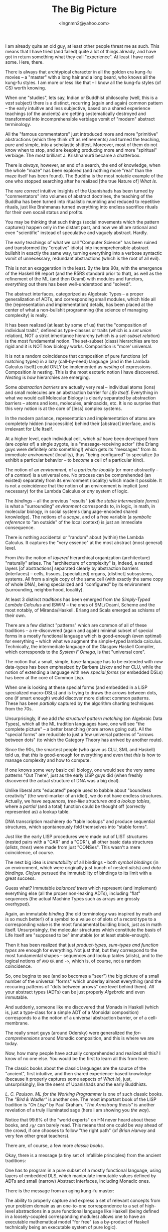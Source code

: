 #+TITLE: The Big Picture
#+AUTHOR: <lngnmn2@yahoo.com>
#+STARTUP: indent fold overview

I am already quite an old guy, at least other people threat me as such. This means that I have tried (and failed) quite a lot of things already, and have got in return something what they call "experience". At least I have read some. Here, there.

There is always that archtypical character in all the golden era kung-fu movies -- a "master" with a long hair and a long beard, who knows all the kung-fu styles. I am more or less like that -- I know all the kung-fu styles (of CS) worth knowing.

When one "studies", lets say, Indian or Buddhist philosophy (well, this is a /vast/ subject) there is a distinct, recurring (again and again) common pattern -- the early intuitive and less subjective, based on a shared experience teachings (of the ancients) are getting systematically destroyed and transformed into incomprehensible verbiage vomit of "modern" abstract terminology.

All the "famous commentators" just introduced more and more "primitive" abstractions (which they think off as refinements) and turned the teaching, pure and simple, into a scholastic shitfest. Moreover, most of them do not know when to stop, and are keeping producing more and more "spiritual" verbiage. The most brilliant J. Krishnamurti became a chatterbox.

There is /always/, however, an end of a search, the end of knowledge, when the whole "maze" has been explored (and nothing more "real" than the maze itself has been found). The Buddha is the most notable example of the one who stopped searching after he realized [the true Nature of] /What Is/.

The rare /correct/ intuitive insights of the Upanishads has been turned by "commentators" into volumes of abstract doctrines, the teaching of the Buddha has been turned into ritualistic mumbling and reduced to repetitive rituals, just like Brahmanas turned everything into endless sacrifice rituals for their own socail status and profits.

You may be thinking that such things (social movements which the pattern captures) happen only in the distant past, and now we all are rational and even "scientific" instead of speculative and vaguely abstract. Hardly.

The early teachings of what we call "Computer Science" has been ruined and transformed (by "creative" idiots) into incomprehensible abstract bullshit in exactly the same way, turning everything into a verbose syntactic vomit of unnecessary, redundant abstractions (which is the root of all evil).

This is not an exaggeration in the least. By the late 90s, with the emergence of the Haskell 98 report (and the R5RS standard prior to that), as well as the refinement of the ML (and then Ocaml) with modules and functors, /everything/ out there has been well-understood and "solved".

The abstract interfaces, categorized as Algebraic Types -- a proper generalization of ADTs, and corresponding small modules, which hide all the (representation and implementation) details, has been placed at the center of what a non-bullshit programming (the science of managing complexity) is really.

It has been realized (at least by some of us) that the "composition of individual traits", defined as type-classes or traits (which is a /set union/ relation), NOT a strict inheritance hierarchy (which is a /set-subset relation/) is the most fundamental notion. The set-subset (class) hierarchies are too rigid and it is NOT how biology works. Composition is "more' universal.

It is not a random coincidence that composition of pure functions (of matching types) in a lazy (call-by-need) language [and in the Lambda Calculus itself] could ONLY be implemented as /nesting/ of expressions. Composition /is/ nesting. This is the most esoteric notion I have discovered. /Nesting/ is /how/ hierarchies are emerging.

Some /abstraction barriers/ are actually very real -- individual atoms (ions) and small molecules are an abstraction barrier for /Life Itself/. Everything in what we would call Molecular Biology is clearly separated by abstraction barriers -- atoms and ions, molecules, aminoacids, etc. It is no surprise that this very notion is at the core of [less] complex systems.

In the modern parlance, representation and implementation of atoms are completely hidden (inaccessible) behind their [abstract] interface, and is irrelevant for Life Itself.

At a higher level, each individual cell, which /all/ have been developed from (are /copies/ of) a single zygote, is a "message-receiving actor" (the Erlang guys were definitely onto something!) which gets its "messages" from its immediate /environment/ (locality), thus "being configured" to specialize (to exhibit a particular behavior -- to /become/ a cell of a particular kind).

The notion of an /environment/, of a /particular locality/ (or more abstractly -- of a /context/) is a universal one. No process can be comprehended (an existed) separately from its environment (locality) which made it possible.
It is not a coincidence that the notion of an environment is implicit (and necessary) for the Lambda Calculus or /any/ system of logic.

The /bindings/ -- all the previous "results" (/all the stable intermediate forms/) is what a "surrounding" /environment/ corresponds to, in logic, in math, in molecular biology, in social systems (language-encoded shared knowledge). The notions of a /scope/, and of a free variable (a /symbolic reference/ to "an outside" of the local context) is just an immediate consequence.

There is nothing accidental or "random" about (within) the Lambda Calculus. It captures the "very essence" at the most abstract (most general) level.

From /this/ the notion of /layered/ hierarchical organization (architecture) "naturally" arises. The "architecture of complexity" is, indeed, a nested layers [of abstractions] separated clearly by abstraction barriers (interfaces) -- cells, tissues, [specialized] organs, [distinct] subsystems, systems. All from a single copy of the same cell (with exactly the same copy of whole DNA), being specialized and "configured" by its environment (surrounding, neighborhood, locality).

At least 3 distinct /traditions/ has been emerged from /the Simply-Typed Lambda Calculus/ and ISWIM -- the ones of SML/Ocaml, Scheme and the most notably, of Miranda/Haskell. Erlang and Scala emerged as schisms of their own.

There are a few distinct "patterns" which are common of all of these traditions -- a re-discovered (again and again) minimal subset of special forms in a mostly functional language which is good-enough (even optimal) for everything -- which what we augment the simple-typed lambda calculus. Technically, the intermediate language of the Glasgow Haskell Compiler, which corresponds to the /System F Omega/, is that "universal core".

The notion that a small, simple, base-language has to be extended with /new/ data-types has been emphasized by Barbara Liskov and her CLU, while the notion of extending a language with new /special forms/ (or embedded DSLs) has been at the core of Common Lisp.

When one is looking at these special forms (and embedded in a LISP specialized macro-DSLs) and is trying to draws the arrows between dots, one (if smart enough) would discover more distinct common patterns. These has been /partially/ captured by the algorithm charting techniques from the 70s.

Unsurprisingly, if we add /the structural pattern matching/ (on Algebraic Data Types), which all the ML tradition languages have, one will see "the complete picture" -- a better branching (more arrows going out). All the "special forms" are reducible to just a few universal patterns of "arrows between dots" (to which the Category Theory has arrived by another route).

Since the 90s, the smartest people (who gave us CLU, SML and Haskell) told us, that /this/ is good-enough for everything and even that /this/ is how to manage complexity and how to compute.

If one knows some very basic cell biology, one would see the very same patterns "Out There", just as the early LISP guys did (when freshly discovered the actual structure of DNA was a big deal).

Unlike liberal arts "educated" people used to babble about "boundless creativity" (the word-marker of an idiot), we do not have endless structures. Actually, we have /sequences, tree-like structures and a lookup tables/, where a /partial/ (and a total) function could be thought off (correctly represented as) a lookup table.

DNA transcription machinery do "table lookups" and produce sequential structures, which spontaneously fold themselves into "stable forms".

Just like the early LISP procedures were made out of LIST structures (nested pairs with a "CAR" and a "CDR"), all other basic data structures (/alists/, /trees/) were made from just "CONSes". This wasn't a mere coincidence, of course.

The next big idea is /Immutability/ of all bindings -- both /symbol bindings/ (in an environment, which were originally just bunch of nested /alists/) and /data bindings/. /Clojure/ persued the immutability of bindings to its limit with a great success.

Guess what? Immutable /balanced trees/ which represent (and implement) everything else (all the proper non-leaking ADTs), including "flat" sequences (the actual Machine Types such as arrays are grossly overhyped).

Again, an immutable /binding/ (the old terminology was inspired by math and is so much better!) of a symbol to a value or of slots of a record type to a corresponding value is the most fundamental building block, just as in math itself. Unsurprisingly, the molecular structures which constitute the basis of Life Itself are "supposed to be" immutable (or at least stable-enough).

Then it has been realized that just /product-types, sum-types and function types/ are enough for everything. Not just that, but they correspond to the most fundamental shapes -- sequences and lookup tables (alists), and to the logical notions of ~AND~ ~OR~ and ~->~, which is, of course, not a random coincidence.

So, one begins to see (and so becomes a "seer") the big picture of a small number of the universal "forms" which underlay almost everything (and the reccuring patterns of "dots between arrows" one level behind them). /All/ your abstract types (ADTs) can be just properly /Algebraic/ and even immutable.

And suddenly, someone like me discovered that Monads in Haskell (which is, just a type-class for a simple ADT of a Monoidal composition) corresponds to a the notion of a universal abstraction barrier, or of a cell-membrane.

The really smart guys (around Odersky) were generalized the /for-comprehensions/ around Monadic composition, and this is where we are today.

Now, how many people have actually comprehended and realized all this? I know of no one else. You would be the first to learn all this from here.

The classic books about the classic languages are the source of the "ancient", first intuitive, and then shared experience-based knowledge (because it properly captures some aspects of /What Is/), just, unsurprisingly, like the seers of Upanishads and the early Buddhists.

/L. C. Paulson. ML for the Working Programmer/ is one of such classic books. The /"Bird & Wadler"/ is another one. The most important book of the LISP tradition is /"On Lisp"/ by Paul Graham. /"The Armstrong thesis"/ is another revelation of a truly illuminated sage (here I am showing you /the way/).

Notice that 99.6% of the "world experts" on HN never heard about these books, and ~/g/~ can barely read. This means that one could be way ahead of the crowd, if one chooses to follow "the right path" (of /Brian Harvey/ and very few other great teachers).

There are, of course, a few more /classic books/.

Okay, there is a message (a tiny set of infallible principles) from the ancient traditions:

One has to program in a pure subset of a mostly functional language, using layers of embedded DLS, which manipulate immutable values defined by ADTs and small (narrow) Abstract Interfaces, including Monadic ones.

There is the message from an aging kung-fu master:

The ability to properly capture and express a set of relevant concepts from your problem domain as an one-to-one correspondence to a set of high-level abstractions in a pure functional language like Haskell (being defined in a loosely-coupled corresponding modules) allows one to have an executable mathematical model "for free" (as a by-product of Haskell technically being an executable system of pure logic).

This is how /mathematics itself/ has been developed over a millennia -- by properly capturing and generalizing (abstracting) into mathematical abstractions, developing (extending) appropriate DSLs (notations) as needed.

The simple but fundamental data types (of a particular shape) are good-enough for everything (Clojure and Scala3 proved this postulate by example, with SML and Common Lisp before that).

If one really needs all that machine-level crap one can always rewrite /an already working system/ into a crappy imperative "implementation language" of choice.

One more time: the classic languages like SML and the programming style they encourage are actually the best possible ones, and everything modern is a digression from that math-inspired ideal.

Haskell, miraculously, is still math. Just throw away everything amateur and study and write your extensions (to a language) using the standard library, the way it has been done in it.

One will have a factor of 10 less code (has been shown experimentally in the case of Haskell), dramatically reduced complexity (by reducing everything into a familiar and well-understood math), and less time (money) spent -- it will basically work once it compiles.

Sounds unreal? This is what a proper philosophy actually does for you.
